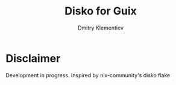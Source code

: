 #+TITLE: Disko for Guix
#+AUTHOR: Dmitry Klementiev

* Disclaimer

Development in progress. Inspired by nix-community's disko flake
